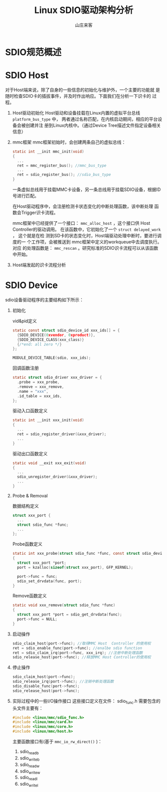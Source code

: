 #+TITLE:Linux SDIO驱动架构分析
#+AUTHOR: 山庄来客
#+EMAIL: fuyajun1983cn AT 163.com

* SDIO规范概述
  
* SDIO Host
  对于Host端来说，除了自身的一些信息的初始化与维护外，一个主要的功能就
  是随时检查SDIO卡的插拔事件，并及时作出响应。下面我们在分析一下识卡的
  过程。
  1. Host驱动初始化
     Host驱动和设备挂载在Linux内置的虚拟平台总线 =platform_bus_type=
     中， 两者通过名称匹配，在内核启动期间，相应的平台设备会被创建并注
     册到Linux内核中。（通过Device Tree描述文件指定设备相关信息）
  2. mmc框架
     mmc框架初始时，会创建两条自己的虚拟总线：
     #+BEGIN_SRC c
       static int __init mmc_init(void)
       {
         ...
         ret = mmc_register_bus(); //mmc_bus_type
         ...
         ret = sdio_register_bus(); //sdio_bus_type
       }
     #+END_SRC
     一条虚拟总线用于挂载MMC卡设备，另一条总线用于挂载SDIO设备，根据ID
     号进行匹配。

     在Host驱动程序中，会注册检测卡状态变化的中断处理函数，该中断处理
     函数会Trigger识卡流程。

     mmc框架中已经提供了一个接口： =mmc_alloc_host= ，这个接口供
     Host Controller的驱动调用。
     在该函数中，它初始化了一个 =struct delayed_work= ， 这个就是在检
     测到SD卡的状态变化时，Host端驱动处理中断时，要进行调度的一
     个工作项，会被推送到 mmc框架中定义的workqueue中去调度执行。 对应
     的处理函数是： =mmc_rescan= 。研究标准的SDIO识卡流程可以从该函数
     中开始。
  3. Host端发起的识卡流程分析
     
* SDIO Device
  sdio设备驱动程序的主要结构如下所示：
  1. 初始化
     #+CAPTION:vid&pid定义
     #+BEGIN_SRC c
       static const struct sdio_device_id xxx_ids[] = {
         {SDIO_DEVICE(0xvendor, 0xproduct)},
         {SDIO_DEVICE_CLASS(xxx_class)}
         {/*end: all zero */}
       };

       MODULE_DEVICE_TABLE(sdio, xxx_ids);
     #+END_SRC

     #+CAPTION: 回调函数注册
     #+BEGIN_SRC c
       static struct sdio_driver xxx_driver = {
         .probe = xxx_probe,
         .remove = xxx_remove,
         .name = "xxx",
         .id_table = xxx_ids,
       };
     #+END_SRC
     
     #+CAPTION: 驱动入口函数定义
     #+BEGIN_SRC c
       static int __init xxx_init(void)
       {
         ...
         ret = sdio_register_driver(&xxx_driver);
         ...
       }
     #+END_SRC

     #+CAPTION: 驱动出口函数定义
     #+BEGIN_SRC c
       static void __exit xxx_exit(void)
       {
         ...
         sdio_unregister_driver(&xxx_driver);
         ...
       }
     #+END_SRC

  2. Probe & Removal
     #+CAPTION: 数据结构定义
     #+BEGIN_SRC c
       struct xxx_port {
         ...
         struct sdio_func *func;
         ...
       }; 
     #+END_SRC

     #+CAPTION: Probe函数定义
     #+BEGIN_SRC c
       static int xxx_probe(struct sdio_func *func, const struct sdio_device_id *id)
       {
         struct xxx_port *port;
         port = kzalloc(sizeof(struct xxx_port), GFP_KERNEL);

         port->func = func;
         sdio_set_drvdata(func, port);
       }
     #+END_SRC

     #+CAPTION: Remove函数定义
     #+BEGIN_SRC c
       static void xxx_remove(struct sdio_func *func)
       {
         struct xxx_port *port = sdio_get_drvdata(func);
         port->func = NULL;
       }
     #+END_SRC

  3. 启动操作
     #+BEGIN_SRC c
       sdio_claim_host(port->func); //取得MMC Host  Controller 的使用权
       ret = sdio_enable_func(port->func); //enalbe sdio function 
       ret = sdio_claim_irq(port->func, xxx_irq); //注册中断处理函数
       sdio_release_host(port->func); //释放MMC Host Controller的使用权
     #+END_SRC

  4. 停止操作
     #+BEGIN_SRC c
       sdio_claim_host(port->func);
       sdio_release_irq(port->func); //注销中断处理函数
       sdio_disable_func(port->func);
       sdio_release_host(port->func);
     #+END_SRC

  5. 实际过程中的一些I/O操作接口
     这些接口定义在文件： sdio_func.h 
     需要包含的头文件主要有：
     #+BEGIN_SRC c
       #include <linux/mmc/sdio_func.h>
       #include <linux/mmc/card.h>
       #include <linux/mmc/core.h>
       #include <linux/mmc/host.h>
     #+END_SRC

     主要函数接口有(基于 =mmc_io_rw_direct()= )：
     1. sdio_readb
     2. sdio_writeb
     3. sdio_readw
     4. sdio_writew
     5. sdio_readl
     6. sdio_writel
